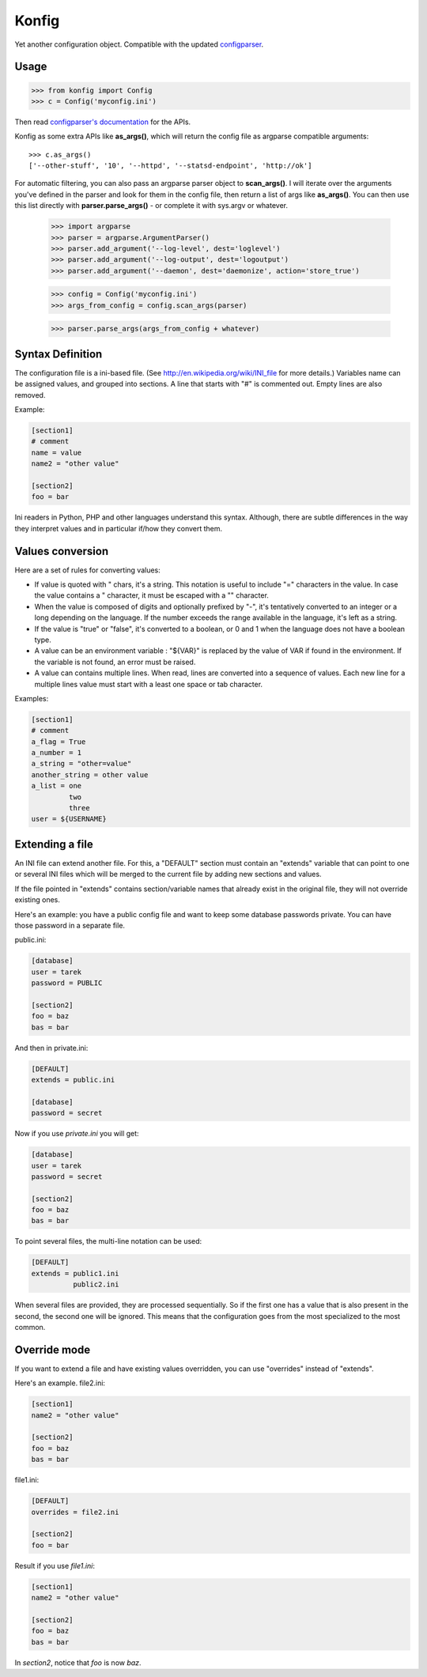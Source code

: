 ======
Konfig
======

Yet another configuration object. Compatible with the updated `configparser
<https://pypi.python.org/pypi/configparser>`_.


Usage
=====

.. code-block:: python

   >>> from konfig import Config
   >>> c = Config('myconfig.ini')


Then read `configparser's documentation
<http://docs.python.org/3/library/configparser.html>`_ for the APIs.

Konfig as some extra APIs like **as_args()**, which will return
the config file as argparse compatible arguments::

    >>> c.as_args()
    ['--other-stuff', '10', '--httpd', '--statsd-endpoint', 'http://ok']


For automatic filtering, you can also pass an argparse parser object
to **scan_args()**. I will iterate over the arguments you've defined in the
parser and look for them in the config file, then return a list of args
like **as_args()**. You can then use this list directly
with **parser.parse_args()** - or complete it with sys.argv or whatever.

    >>> import argparse
    >>> parser = argparse.ArgumentParser()
    >>> parser.add_argument('--log-level', dest='loglevel')
    >>> parser.add_argument('--log-output', dest='logoutput')
    >>> parser.add_argument('--daemon', dest='daemonize', action='store_true')

    >>> config = Config('myconfig.ini')
    >>> args_from_config = config.scan_args(parser)

    >>> parser.parse_args(args_from_config + whatever)


Syntax Definition
=================

The configuration file is a ini-based file. (See
http://en.wikipedia.org/wiki/INI_file for more details.) Variables name can be
assigned values, and grouped into sections. A line that starts with "#" is
commented out. Empty lines are also removed.

Example:

.. code-block:: ini

  [section1]
  # comment
  name = value
  name2 = "other value"

  [section2]
  foo = bar

Ini readers in Python, PHP and other languages understand this syntax.
Although, there are subtle differences in the way they interpret values and in
particular if/how they convert them.

Values conversion
=================

Here are a set of rules for converting values:

- If value is quoted with " chars, it's a string. This notation is useful to
  include "=" characters in the value. In case the value contains a " character,
  it must be escaped with a "\" character.

- When the value is composed of digits and optionally prefixed by "-", it's
  tentatively converted to an integer or a long depending on the language. If the
  number exceeds the range available in the language, it's left as a string.

- If the value is "true" or "false", it's converted to a boolean, or 0 and 1
  when the language does not have a boolean type.

- A value can be an environment variable : "${VAR}" is replaced by the value of
  VAR if found in the environment. If the variable is not found, an error must be
  raised.

- A value can contains multiple lines. When read, lines are converted into a
  sequence of values. Each new line for a multiple lines value must start with a
  least one space or tab character.

Examples:

.. code-block:: ini

  [section1]
  # comment
  a_flag = True
  a_number = 1
  a_string = "other=value"
  another_string = other value
  a_list = one
           two
           three
  user = ${USERNAME}


Extending a file
================

An INI file can extend another file. For this, a "DEFAULT" section must contain
an "extends" variable that can point to one or several INI files which will be
merged to the current file by adding new sections and values.

If the file pointed in "extends" contains section/variable names that already
exist in the original file, they will not override existing ones.

Here's an example: you have a public config file and want to keep some database
passwords private. You can have those password in a separate file.

public.ini:

.. code-block:: ini

  [database]
  user = tarek
  password = PUBLIC

  [section2]
  foo = baz
  bas = bar


And then in private.ini:

.. code-block:: ini

  [DEFAULT]
  extends = public.ini

  [database]
  password = secret

Now if you use *private.ini* you will get:

.. code-block:: ini

  [database]
  user = tarek
  password = secret

  [section2]
  foo = baz
  bas = bar



To point several files, the multi-line notation can be used:

.. code-block:: ini

  [DEFAULT]
  extends = public1.ini
            public2.ini


When several files are provided, they are processed sequentially. So if the
first one has a value that is also present in the second, the second one will
be ignored. This means that the configuration goes from the most specialized to
the most common.

Override mode
=============

If you want to extend a file and have existing values overridden,
you can use "overrides" instead of "extends".

Here's an example.  file2.ini:

.. code-block:: ini

  [section1]
  name2 = "other value"

  [section2]
  foo = baz
  bas = bar


file1.ini:

.. code-block:: ini

  [DEFAULT]
  overrides = file2.ini

  [section2]
  foo = bar


Result if you use *file1.ini*:

.. code-block:: ini

  [section1]
  name2 = "other value"

  [section2]
  foo = baz
  bas = bar

In *section2*, notice that *foo* is now *baz*.


